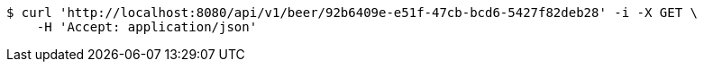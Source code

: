 [source,bash]
----
$ curl 'http://localhost:8080/api/v1/beer/92b6409e-e51f-47cb-bcd6-5427f82deb28' -i -X GET \
    -H 'Accept: application/json'
----